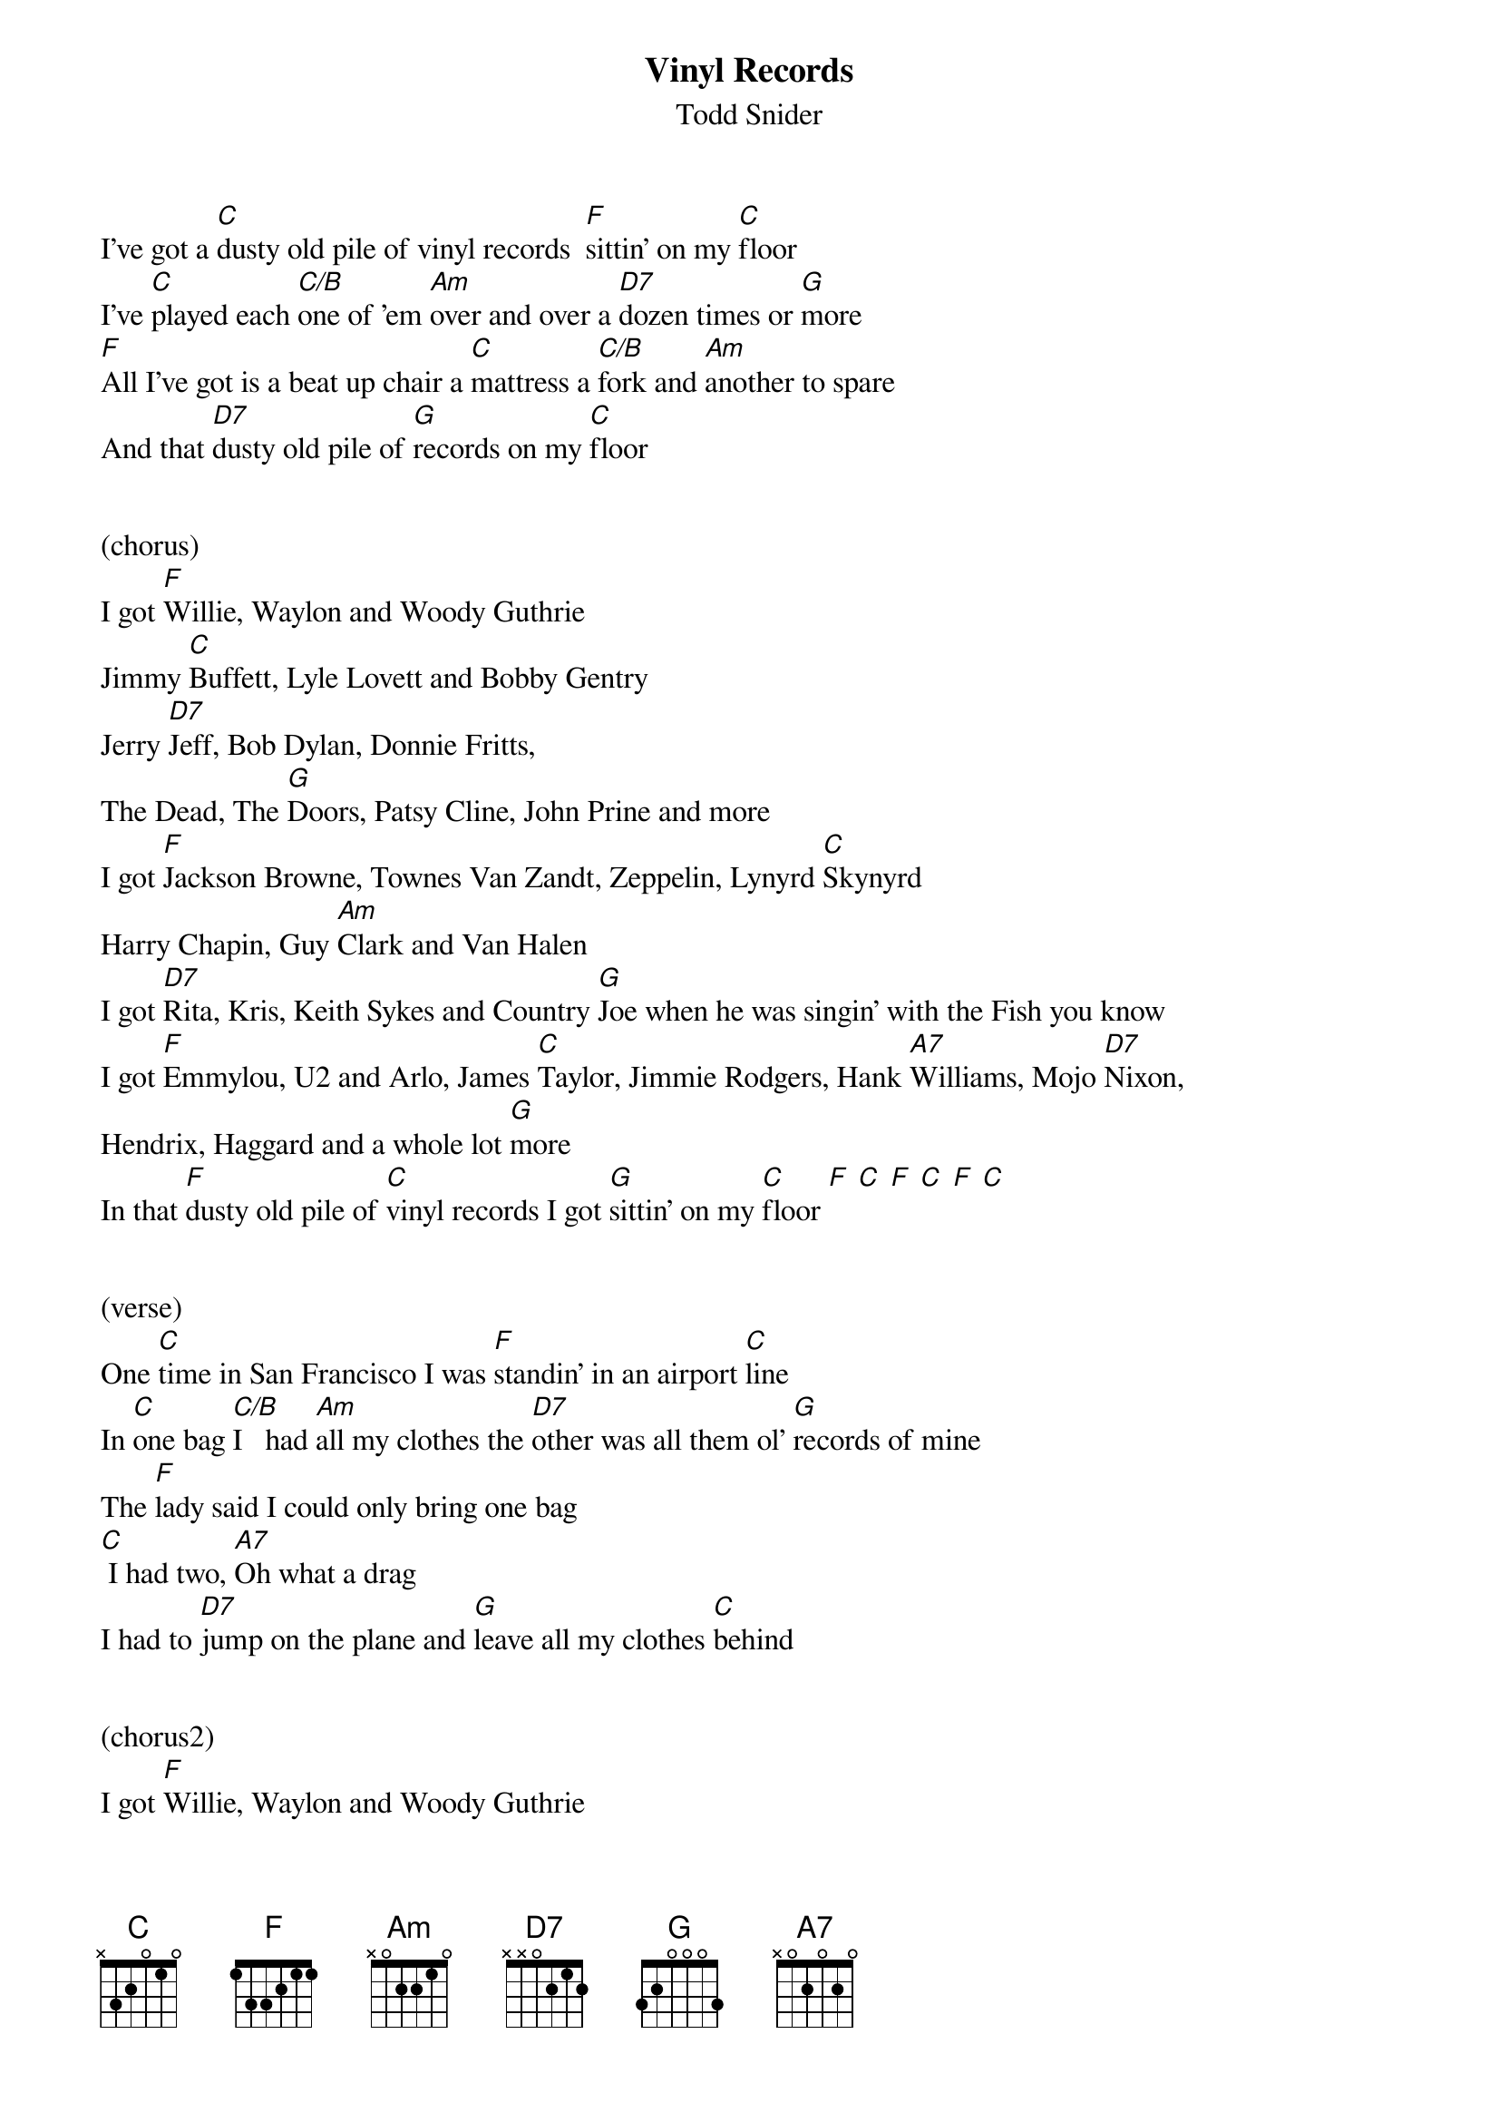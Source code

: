 {t:Vinyl Records}
{st: Todd Snider}

I've got a [C]dusty old pile of vinyl records  [F]sittin' on my [C]floor
I've [C]played each [C/B]one of 'em [Am]over and over a [D7]dozen times or [G]more
[F]All I've got is a beat up chair a [C]mattress a [C/B]fork and [Am]another to spare
And that [D7]dusty old pile of [G]records on my [C]floor
 
 
(chorus)
I got [F]Willie, Waylon and Woody Guthrie
Jimmy [C]Buffett, Lyle Lovett and Bobby Gentry
Jerry [D7]Jeff, Bob Dylan, Donnie Fritts, 
The Dead, The [G]Doors, Patsy Cline, John Prine and more
I got [F]Jackson Browne, Townes Van Zandt, Zeppelin, Lynyrd [C]Skynyrd
Harry Chapin, Guy [Am]Clark and Van Halen
I got [D7]Rita, Kris, Keith Sykes and Country [G]Joe when he was singin' with the Fish you know
I got [F]Emmylou, U2 and Arlo, James [C]Taylor, Jimmie Rodgers, Hank [A7]Williams, Mojo [D7]Nixon,
Hendrix, Haggard and a whole lot [G]more
In that [F]dusty old pile of [C]vinyl records I got [G]sittin' on my [C]floor [F] [C] [F] [C] [F] [C]         
 
 
(verse)
One [C]time in San Francisco I was [F]standin' in an airport [C]line
In [C]one bag [C/B]I   had [Am]all my clothes the [D7]other was all them ol' [G]records of mine
The [F]lady said I could only bring one bag
[C] I had two, [A7]Oh what a drag
I had to [D7]jump on the plane and [G]leave all my clothes [C]behind
 
 
(chorus2)
I got [F]Willie, Waylon and Woody Guthrie
Jimmy [C]Buffett, Lyle Lovett and Bobby Gentry
Jerry [D7]Jeff, Bob Dylan, Donnie Fritts, 
The Dead, The [G]Doors, Patsy Cline, John Prine and more
I got [F]Jackson Browne, Townes Van Zandt, Zeppelin, Lynyrd [C]Skynyrd
Harry Chapin, Guy [Am]Clark and Van Halen
I got [D7]Rita, Kris, Keith Sykes and Country [G]Joe when he was singin' with the Fish you know
I got [F]Emmylou, U2 and Arlo, James [C]Taylor, Jimmie Rodgers, Hank [A7]Williams, Mojo [D7]Nixon,
Hendrix, Haggard and a whole lot [G]more
 
 
(chorus3)
I got [F]all of Booker T's, Tom T. Hall's,
Bobby [C]Bare, Belafonte and the [A7]New York Dolls,
[D7]Billy Joe, Jimmy Croce, Kiss, Crosby Stills and [G]Nash, 
John, June and Roseanne Cash
I got [F]Forbert, Fromholtz, Stevie Ray, 
[C] T-Birds, Yardbirds, [A7]Sam and Dave,
[D7]  And as some of y'all mighta guessed already
I got [G]piles and [G]piles and [G]piles of Tom Petty
In that [F]dusty old pile of [C]vinyl records I got [G]sittin' on my [C]floor [F] [C] [F] [C] [F] [C]         
